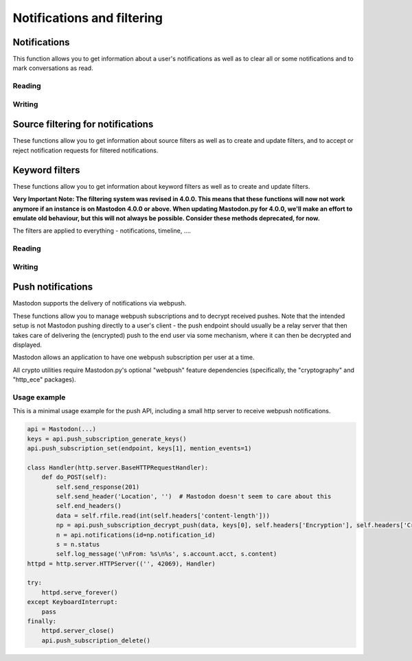 Notifications and filtering
===========================
.. py:module:: mastodon
.. py:class: Mastodon

Notifications
-------------
This function allows you to get information about a user's notifications as well as to clear all or some notifications and to mark conversations as read.

Reading
~~~~~~~
.. automethod:: Mastodon.notifications
.. automethod:: Mastodon.notifications_unread_count

Writing
~~~~~~~
.. automethod:: Mastodon.notifications_clear
.. automethod:: Mastodon.notifications_dismiss
.. automethod:: Mastodon.conversations_read


Source filtering for notifications
----------------------------------
These functions allow you to get information about source filters as well as to create and update filters, and
to accept or reject notification requests for filtered notifications.

.. authomedod:: Mastodon.notifications_policy
.. automethod:: Mastodon.update_notifications_policy
.. automethod:: Mastodon.notification_requests
.. automethod:: Mastodon.notification_request
.. automethod:: Mastodon.accept_notification_request
.. automethod:: Mastodon.dismiss_notification_request
.. automethod:: Mastodon.accept_multiple_notification_requests
.. automethod:: Mastodon.dismiss_multiple_notification_requests
.. automethod:: Mastodon.notifications_merged        


Keyword filters
---------------
These functions allow you to get information about keyword filters as well as to create and update filters.

**Very Important Note: The filtering system was revised in 4.0.0. This means that these functions will now not work anymore if an instance is on Mastodon 4.0.0 or above.
When updating Mastodon.py for 4.0.0, we'll make an effort to emulate old behaviour, but this will not always be possible. Consider these methods deprecated, for now.**

The filters are applied to everything - notifications, timeline, ....

Reading
~~~~~~~
.. automethod:: Mastodon.filters
.. automethod:: Mastodon.filter
.. automethod:: Mastodon.filters_apply

Writing
~~~~~~~
.. automethod:: Mastodon.filter_create
.. automethod:: Mastodon.filter_update
.. automethod:: Mastodon.filter_delete


Push notifications
------------------
Mastodon supports the delivery of notifications via webpush.

These functions allow you to manage webpush subscriptions and to decrypt received
pushes. Note that the intended setup is not Mastodon pushing directly to a user's client -
the push endpoint should usually be a relay server that then takes care of delivering the
(encrypted) push to the end user via some mechanism, where it can then be decrypted and
displayed.

Mastodon allows an application to have one webpush subscription per user at a time.

All crypto utilities require Mastodon.py's optional "webpush" feature dependencies
(specifically, the "cryptography" and "http_ece" packages).

.. automethod:: Mastodon.push_subscription
.. automethod:: Mastodon.push_subscription_set
.. automethod:: Mastodon.push_subscription_update

.. _push_subscription_generate_keys():
.. automethod:: Mastodon.push_subscription_generate_keys
.. automethod:: Mastodon.push_subscription_decrypt_push

Usage example
~~~~~~~~~~~~~

This is a minimal usage example for the push API, including a small http server to receive webpush notifications.

.. code-block:: python

    api = Mastodon(...)
    keys = api.push_subscription_generate_keys()
    api.push_subscription_set(endpoint, keys[1], mention_events=1)

    class Handler(http.server.BaseHTTPRequestHandler):
        def do_POST(self):
            self.send_response(201)
            self.send_header('Location', '')  # Mastodon doesn't seem to care about this
            self.end_headers()
            data = self.rfile.read(int(self.headers['content-length']))
            np = api.push_subscription_decrypt_push(data, keys[0], self.headers['Encryption'], self.headers['Crypto-Key'])
            n = api.notifications(id=np.notification_id)
            s = n.status
            self.log_message('\nFrom: %s\n%s', s.account.acct, s.content)
    httpd = http.server.HTTPServer(('', 42069), Handler)
    
    try:
        httpd.serve_forever()
    except KeyboardInterrupt:
        pass
    finally:
        httpd.server_close()
        api.push_subscription_delete()